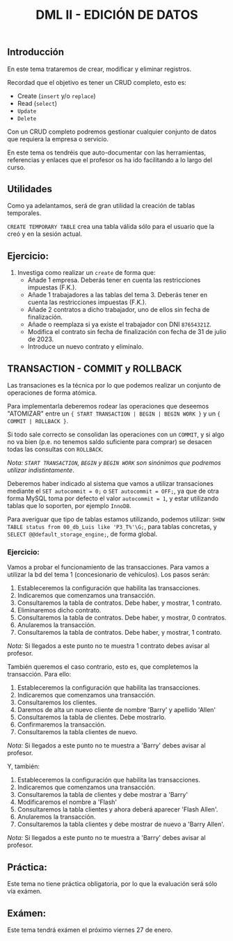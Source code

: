 #+Title: DML II - EDICIÓN DE DATOS


** Introducción
En este tema trataremos de crear, modificar y eliminar registros.

Recordad que el objetivo es tener un CRUD completo, esto es:
 - Create (~insert~ y/o ~replace~)
 - Read (~select~)
 - ~Update~
 - ~Delete~

Con un CRUD completo podremos gestionar cualquier conjunto de datos que requiera la empresa o servicio.

En este tema os tendréis que auto-documentar con las herramientas, referencias y enlaces que el profesor os ha ido facilitando a lo largo del curso.

** Utilidades
Como ya adelantamos, será de gran utilidad la creación de tablas temporales.

~CREATE TEMPORARY TABLE~ crea una tabla válida sólo para el usuario que la creó y en la sesión actual.

** Ejercicio:
1. Investiga como realizar un ~create~ de forma que:
   + Añade 1 empresa. Deberás tener en cuenta las restricciones impuestas (F.K.).
   + Añade 1 trabajadores a las tablas del tema 3. Deberás tener en cuenta las restricciones impuestas (F.K.).
   + Añade 2 contratos a dicho trabajador, uno de ellos sin fecha de finalización.
   + Añade o reemplaza si ya existe el trabajador con DNI ~87654321Z~.
   + Modifica el contrato sin fecha de finalización con fecha de 31 de julio de 2023.
   + Introduce un nuevo contrato y elimínalo.


** TRANSACTION - COMMIT y ROLLBACK

   Las transaciones es la técnica por lo que podemos realizar un conjunto de operaciones de forma atómica.

Para implementarla deberemos rodear las operaciones que deseemos "ATOMIZAR" entre un ~{ START TRANSACTION | BEGIN | BEGIN WORK }~ y un ~{ COMMIT | ROLLBACK }~.

Si todo sale correcto se consolidan las operaciones con un ~COMMIT~, y si algo no va bien (p.e. no tenemos saldo suficiente para comprar) se desacen todas las consultas con ~ROLLBACK~.

/Nota: ~START TRANSACTION~, ~BEGIN~ y ~BEGIN WORK~ son sinónimos que podremos utilizar indistintamente/.

   Deberemos haber indicado al sistema que vamos a utilizar transaciones mediante el ~SET autocommit = 0;~ o ~SET autocommit = OFF;~, ya que de otra forma MySQL toma por defecto el valor ~autocommit = 1~, y estar utilizando tablas que lo soporten, por ejemplo ~InnoDB~.

Para averiguar que tipo de tablas estamos utilizando, podemos utilizar: ~SHOW TABLE status from 00_db_Luis like 'P3_T%'\G;~, para tablas concretas, y  ~SELECT @@default_storage_engine;~, de forma global.

*** Ejercicio:
Vamos a probar el funcionamiento de las transacciones. Para vamos a utilizar la bd del tema 1 (concesionario de vehículos).
Los pasos serán:
1. Estableceremos la configuración que habilita las transacciones.
2. Indicaremos que comenzamos una transacción.
3. Consultaremos la tabla de contratos. Debe haber, y mostrar, 1 contrato.
4. Eliminaremos dicho contrato.
5. Consultaremos la tabla de contratos. Debe haber, y mostrar, 0 contratos.
6. Anularemos la transacción.
7. Consultaremos la tabla de contratos. Debe haber, y mostrar, 1 contrato. \\
/Nota:/ Si llegados a este punto no te muestra 1 contrato debes avisar al profesor.

También queremos el caso contrario, esto es, que completemos la transacción. Para ello:
1. Estableceremos la configuración que habilita las transacciones.
2. Indicaremos que comenzamos una transacción.
3. Consultaremos los clientes.
4. Daremos de alta un nuevo cliente de nombre 'Barry' y apellido 'Allen'
5. Consultaremos la tabla de clientes. Debe mostrarlo.
7. Confirmaremos la transacción.
8. Consultaremos la tabla clientes de nuevo. \\
/Nota:/ Si llegados a este punto no te muestra a 'Barry' debes avisar al profesor.

Y, también:
1. Estableceremos la configuración que habilita las transacciones.
2. Indicaremos que comenzamos una transacción.
3. Consultaremos la tabla de clientes y debe mostrar a 'Barry'
4. Modificaremos el nombre a 'Flash'
5. Consultaremos la tabla clientes y ahora deberá aparecer 'Flash Allen'.
6. Anularemos la transacción.
7. Consultaremos la tabla clientes y debe mostrar de nuevo a 'Barry Allen'. \\
/Nota:/ Si llegados a este punto no te muestra a 'Barry' debes avisar al profesor.

** Práctica:
Este tema no tiene práctica obligatoria, por lo que la evaluación será sólo vía exámen.
** Exámen:
Este tema tendrá exámen el próximo viernes 27 de enero.
